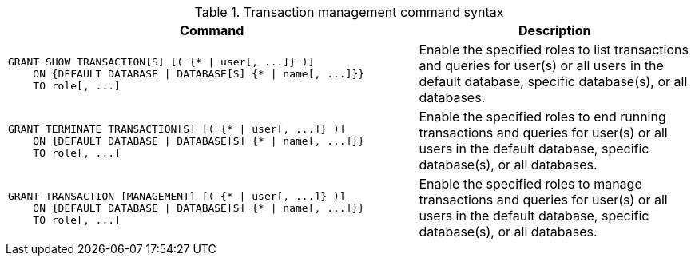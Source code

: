 .Transaction management command syntax
[options="header", width="100%", cols="3a,2"]
|===
| Command | Description

| [source, cypher, role=noplay]
GRANT SHOW TRANSACTION[S] [( {* \| user[, ...]} )]
    ON {DEFAULT DATABASE \| DATABASE[S] {* \| name[, ...]}}
    TO role[, ...]
| Enable the specified roles to list transactions and queries for user(s) or all users in the default database, specific database(s), or all databases.

| [source, cypher, role=noplay]
GRANT TERMINATE TRANSACTION[S] [( {* \| user[, ...]} )]
    ON {DEFAULT DATABASE \| DATABASE[S] {* \| name[, ...]}}
    TO role[, ...]
| Enable the specified roles to end running transactions and queries for user(s) or all users in the default database, specific database(s), or all databases.

| [source, cypher, role=noplay]
GRANT TRANSACTION [MANAGEMENT] [( {* \| user[, ...]} )]
    ON {DEFAULT DATABASE \| DATABASE[S] {* \| name[, ...]}}
    TO role[, ...]
| Enable the specified roles to manage transactions and queries for user(s) or all users in the default database, specific database(s), or all databases.

|===
